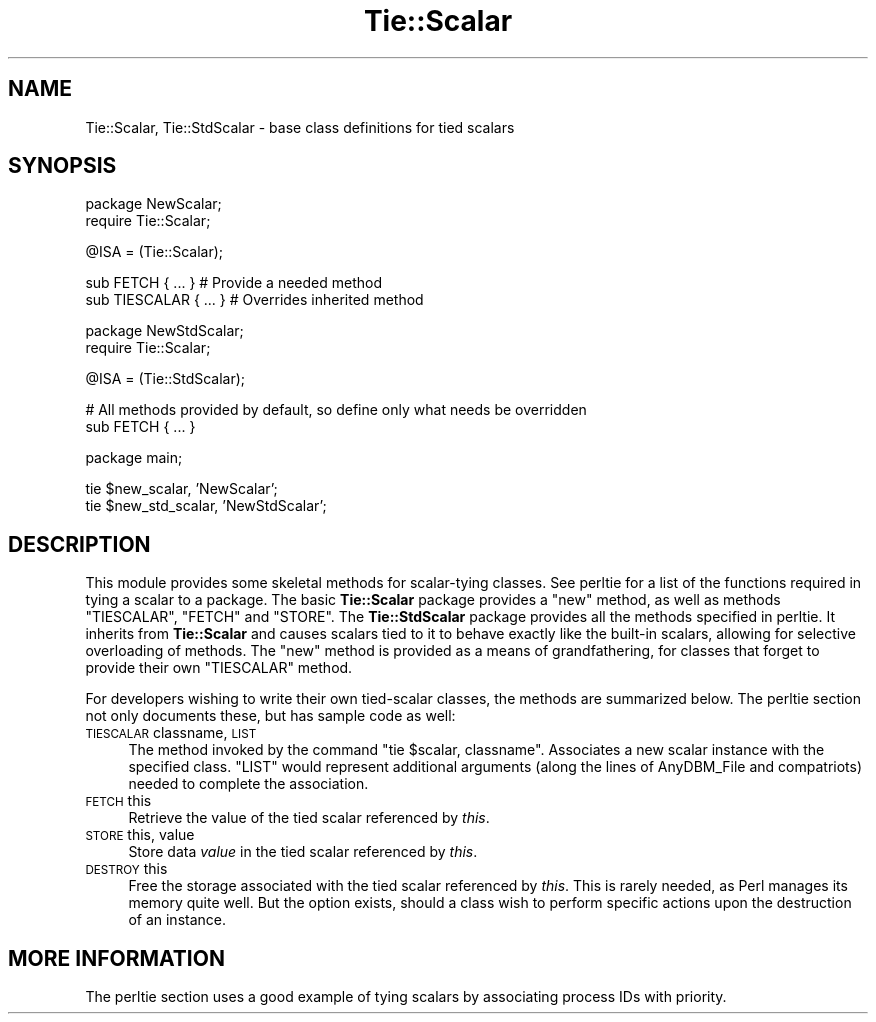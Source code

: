 .\" Automatically generated by Pod::Man v1.37, Pod::Parser v1.13
.\"
.\" Standard preamble:
.\" ========================================================================
.de Sh \" Subsection heading
.br
.if t .Sp
.ne 5
.PP
\fB\\$1\fR
.PP
..
.de Sp \" Vertical space (when we can't use .PP)
.if t .sp .5v
.if n .sp
..
.de Vb \" Begin verbatim text
.ft CW
.nf
.ne \\$1
..
.de Ve \" End verbatim text
.ft R
.fi
..
.\" Set up some character translations and predefined strings.  \*(-- will
.\" give an unbreakable dash, \*(PI will give pi, \*(L" will give a left
.\" double quote, and \*(R" will give a right double quote.  | will give a
.\" real vertical bar.  \*(C+ will give a nicer C++.  Capital omega is used to
.\" do unbreakable dashes and therefore won't be available.  \*(C` and \*(C'
.\" expand to `' in nroff, nothing in troff, for use with C<>.
.tr \(*W-|\(bv\*(Tr
.ds C+ C\v'-.1v'\h'-1p'\s-2+\h'-1p'+\s0\v'.1v'\h'-1p'
.ie n \{\
.    ds -- \(*W-
.    ds PI pi
.    if (\n(.H=4u)&(1m=24u) .ds -- \(*W\h'-12u'\(*W\h'-12u'-\" diablo 10 pitch
.    if (\n(.H=4u)&(1m=20u) .ds -- \(*W\h'-12u'\(*W\h'-8u'-\"  diablo 12 pitch
.    ds L" ""
.    ds R" ""
.    ds C` ""
.    ds C' ""
'br\}
.el\{\
.    ds -- \|\(em\|
.    ds PI \(*p
.    ds L" ``
.    ds R" ''
'br\}
.\"
.\" If the F register is turned on, we'll generate index entries on stderr for
.\" titles (.TH), headers (.SH), subsections (.Sh), items (.Ip), and index
.\" entries marked with X<> in POD.  Of course, you'll have to process the
.\" output yourself in some meaningful fashion.
.if \nF \{\
.    de IX
.    tm Index:\\$1\t\\n%\t"\\$2"
..
.    nr % 0
.    rr F
.\}
.\"
.\" For nroff, turn off justification.  Always turn off hyphenation; it makes
.\" way too many mistakes in technical documents.
.hy 0
.if n .na
.\"
.\" Accent mark definitions (@(#)ms.acc 1.5 88/02/08 SMI; from UCB 4.2).
.\" Fear.  Run.  Save yourself.  No user-serviceable parts.
.    \" fudge factors for nroff and troff
.if n \{\
.    ds #H 0
.    ds #V .8m
.    ds #F .3m
.    ds #[ \f1
.    ds #] \fP
.\}
.if t \{\
.    ds #H ((1u-(\\\\n(.fu%2u))*.13m)
.    ds #V .6m
.    ds #F 0
.    ds #[ \&
.    ds #] \&
.\}
.    \" simple accents for nroff and troff
.if n \{\
.    ds ' \&
.    ds ` \&
.    ds ^ \&
.    ds , \&
.    ds ~ ~
.    ds /
.\}
.if t \{\
.    ds ' \\k:\h'-(\\n(.wu*8/10-\*(#H)'\'\h"|\\n:u"
.    ds ` \\k:\h'-(\\n(.wu*8/10-\*(#H)'\`\h'|\\n:u'
.    ds ^ \\k:\h'-(\\n(.wu*10/11-\*(#H)'^\h'|\\n:u'
.    ds , \\k:\h'-(\\n(.wu*8/10)',\h'|\\n:u'
.    ds ~ \\k:\h'-(\\n(.wu-\*(#H-.1m)'~\h'|\\n:u'
.    ds / \\k:\h'-(\\n(.wu*8/10-\*(#H)'\z\(sl\h'|\\n:u'
.\}
.    \" troff and (daisy-wheel) nroff accents
.ds : \\k:\h'-(\\n(.wu*8/10-\*(#H+.1m+\*(#F)'\v'-\*(#V'\z.\h'.2m+\*(#F'.\h'|\\n:u'\v'\*(#V'
.ds 8 \h'\*(#H'\(*b\h'-\*(#H'
.ds o \\k:\h'-(\\n(.wu+\w'\(de'u-\*(#H)/2u'\v'-.3n'\*(#[\z\(de\v'.3n'\h'|\\n:u'\*(#]
.ds d- \h'\*(#H'\(pd\h'-\w'~'u'\v'-.25m'\f2\(hy\fP\v'.25m'\h'-\*(#H'
.ds D- D\\k:\h'-\w'D'u'\v'-.11m'\z\(hy\v'.11m'\h'|\\n:u'
.ds th \*(#[\v'.3m'\s+1I\s-1\v'-.3m'\h'-(\w'I'u*2/3)'\s-1o\s+1\*(#]
.ds Th \*(#[\s+2I\s-2\h'-\w'I'u*3/5'\v'-.3m'o\v'.3m'\*(#]
.ds ae a\h'-(\w'a'u*4/10)'e
.ds Ae A\h'-(\w'A'u*4/10)'E
.    \" corrections for vroff
.if v .ds ~ \\k:\h'-(\\n(.wu*9/10-\*(#H)'\s-2\u~\d\s+2\h'|\\n:u'
.if v .ds ^ \\k:\h'-(\\n(.wu*10/11-\*(#H)'\v'-.4m'^\v'.4m'\h'|\\n:u'
.    \" for low resolution devices (crt and lpr)
.if \n(.H>23 .if \n(.V>19 \
\{\
.    ds : e
.    ds 8 ss
.    ds o a
.    ds d- d\h'-1'\(ga
.    ds D- D\h'-1'\(hy
.    ds th \o'bp'
.    ds Th \o'LP'
.    ds ae ae
.    ds Ae AE
.\}
.rm #[ #] #H #V #F C
.\" ========================================================================
.\"
.IX Title "Tie::Scalar 3"
.TH Tie::Scalar 3 "2003-09-30" "perl v5.8.2" "Perl Programmers Reference Guide"
.SH "NAME"
Tie::Scalar, Tie::StdScalar \- base class definitions for tied scalars
.SH "SYNOPSIS"
.IX Header "SYNOPSIS"
.Vb 2
\&    package NewScalar;
\&    require Tie::Scalar;
.Ve
.PP
.Vb 1
\&    @ISA = (Tie::Scalar);
.Ve
.PP
.Vb 2
\&    sub FETCH { ... }           # Provide a needed method
\&    sub TIESCALAR { ... }       # Overrides inherited method
.Ve
.PP
.Vb 2
\&    package NewStdScalar;
\&    require Tie::Scalar;
.Ve
.PP
.Vb 1
\&    @ISA = (Tie::StdScalar);
.Ve
.PP
.Vb 2
\&    # All methods provided by default, so define only what needs be overridden
\&    sub FETCH { ... }
.Ve
.PP
.Vb 1
\&    package main;
.Ve
.PP
.Vb 2
\&    tie $new_scalar, 'NewScalar';
\&    tie $new_std_scalar, 'NewStdScalar';
.Ve
.SH "DESCRIPTION"
.IX Header "DESCRIPTION"
This module provides some skeletal methods for scalar-tying classes. See
perltie for a list of the functions required in tying a scalar to a
package. The basic \fBTie::Scalar\fR package provides a \f(CW\*(C`new\*(C'\fR method, as well
as methods \f(CW\*(C`TIESCALAR\*(C'\fR, \f(CW\*(C`FETCH\*(C'\fR and \f(CW\*(C`STORE\*(C'\fR. The \fBTie::StdScalar\fR
package provides all the methods specified in  perltie. It inherits from
\&\fBTie::Scalar\fR and causes scalars tied to it to behave exactly like the
built-in scalars, allowing for selective overloading of methods. The \f(CW\*(C`new\*(C'\fR
method is provided as a means of grandfathering, for classes that forget to
provide their own \f(CW\*(C`TIESCALAR\*(C'\fR method.
.PP
For developers wishing to write their own tied-scalar classes, the methods
are summarized below. The perltie section not only documents these, but
has sample code as well:
.IP "\s-1TIESCALAR\s0 classname, \s-1LIST\s0" 4
.IX Item "TIESCALAR classname, LIST"
The method invoked by the command \f(CW\*(C`tie $scalar, classname\*(C'\fR. Associates a new
scalar instance with the specified class. \f(CW\*(C`LIST\*(C'\fR would represent additional
arguments (along the lines of AnyDBM_File and compatriots) needed to
complete the association.
.IP "\s-1FETCH\s0 this" 4
.IX Item "FETCH this"
Retrieve the value of the tied scalar referenced by \fIthis\fR.
.IP "\s-1STORE\s0 this, value" 4
.IX Item "STORE this, value"
Store data \fIvalue\fR in the tied scalar referenced by \fIthis\fR.
.IP "\s-1DESTROY\s0 this" 4
.IX Item "DESTROY this"
Free the storage associated with the tied scalar referenced by \fIthis\fR.
This is rarely needed, as Perl manages its memory quite well. But the
option exists, should a class wish to perform specific actions upon the
destruction of an instance.
.SH "MORE INFORMATION"
.IX Header "MORE INFORMATION"
The perltie section uses a good example of tying scalars by associating
process IDs with priority.
